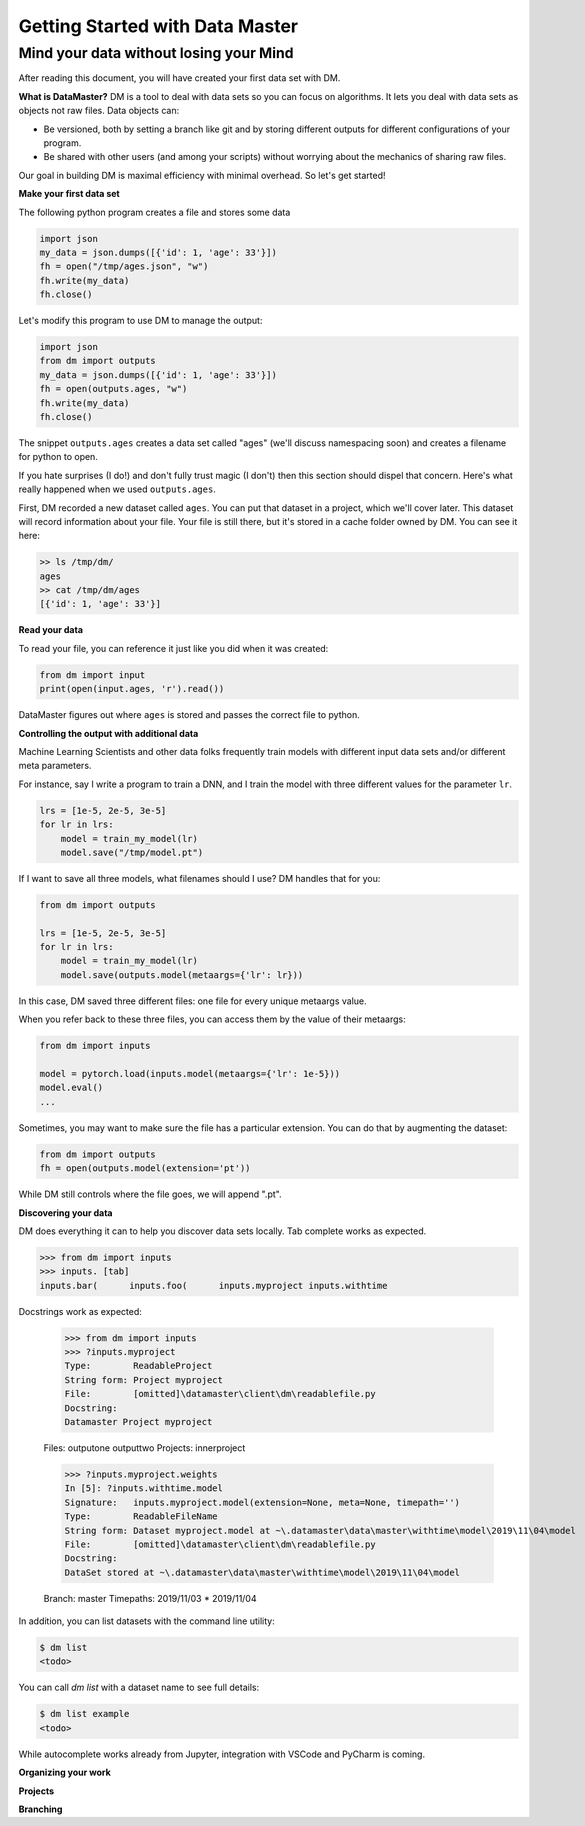 =================================
Getting Started with Data Master
=================================
Mind your data without losing your Mind
------------------------------------------


After reading this document, you will have created your first data set with DM.

**What is DataMaster?**
DM is a tool to deal with data sets so you can focus on algorithms. 
It lets you deal with data sets as objects not raw files. 
Data objects can:

- Be versioned, both by setting a branch like git and by storing 
  different outputs for different configurations of your program.
- Be shared with other users (and among your scripts) 
  without worrying about the mechanics of sharing raw files.

Our goal in building DM is maximal efficiency with minimal overhead. So let's get started!

**Make your first data set**

The following python program creates a file and stores some data

.. code:: python

    import json 
    my_data = json.dumps([{'id': 1, 'age': 33'}])
    fh = open("/tmp/ages.json", "w")
    fh.write(my_data)
    fh.close()

Let's modify this program to use DM to manage the output:

.. code:: python

    import json 
    from dm import outputs
    my_data = json.dumps([{'id': 1, 'age': 33'}])
    fh = open(outputs.ages, "w")
    fh.write(my_data)
    fh.close()

The snippet ``outputs.ages`` creates a data set called "ages" (we'll
discuss namespacing soon) and creates a filename for python to open.

If you hate surprises (I do!) and don't fully trust magic 
(I don't) then this section should dispel that 
concern. Here's what really 
happened when we used ``outputs.ages``.

First, DM recorded a new dataset called ``ages``. You can put that
dataset in a project, which we'll cover later. This dataset will 
record information about your file. Your file is still there, but
it's stored in a cache folder owned by DM. You can see it here:

.. code-block:: bash

    >> ls /tmp/dm/
    ages
    >> cat /tmp/dm/ages
    [{'id': 1, 'age': 33'}]


**Read your data**

To read your file, you can reference it just like you did when
it was created:

.. code-block:: python

    from dm import input
    print(open(input.ages, 'r').read())

DataMaster figures out where ``ages`` is stored and passes the correct file to python.


**Controlling the output with additional data**

Machine Learning Scientists and other data folks frequently train models
with different input data sets and/or different meta parameters. 

For instance, say I write a program to train a DNN, and I train the 
model with three different values for the parameter ``lr``. 

.. code-block:: python

    lrs = [1e-5, 2e-5, 3e-5]
    for lr in lrs:
        model = train_my_model(lr)
        model.save("/tmp/model.pt")

If I want to save all three models, what filenames should I use? 
DM handles that for you:

.. code-block:: python

    from dm import outputs

    lrs = [1e-5, 2e-5, 3e-5]
    for lr in lrs:
        model = train_my_model(lr)
        model.save(outputs.model(metaargs={'lr': lr}))

In this case, DM saved three different files: one file for every unique metaargs value.

When you refer back to these three files, you can access them by the value of their metaargs:

.. code-block:: python

    from dm import inputs

    model = pytorch.load(inputs.model(metaargs={'lr': 1e-5}))
    model.eval()
    ...

Sometimes, you may want to make sure the file has a particular extension. 
You can do that by augmenting the dataset:

.. code-block:: python

    from dm import outputs
    fh = open(outputs.model(extension='pt'))

While DM still controls where the file goes, we will append ".pt".

**Discovering your data**

DM does everything it can to help you discover data sets locally.
Tab complete works as expected.

.. code-block:: python

    >>> from dm import inputs
    >>> inputs. [tab]
    inputs.bar(      inputs.foo(      inputs.myproject inputs.withtime

Docstrings work as expected:

    >>> from dm import inputs
    >>> ?inputs.myproject
    Type:        ReadableProject
    String form: Project myproject
    File:        [omitted]\datamaster\client\dm\readablefile.py
    Docstring:
    Datamaster Project myproject

    Files:
    outputone
    outputtwo
    Projects:
    innerproject

    >>> ?inputs.myproject.weights
    In [5]: ?inputs.withtime.model
    Signature:   inputs.myproject.model(extension=None, meta=None, timepath='')
    Type:        ReadableFileName
    String form: Dataset myproject.model at ~\.datamaster\data\master\withtime\model\2019\11\04\model
    File:        [omitted]\datamaster\client\dm\readablefile.py
    Docstring:
    DataSet stored at ~\.datamaster\data\master\withtime\model\2019\11\04\model

    Branch: master
    Timepaths:
    2019/11/03
    * 2019/11/04


In addition, you can list datasets with the command line utility:

.. code-block:: bash

    $ dm list
    <todo>

You can call `dm list` with a dataset name to see full details:

.. code-block:: bash

    $ dm list example
    <todo>


While autocomplete works already from Jupyter, integration with VSCode and PyCharm is coming.



**Organizing your work**

**Projects**



**Branching**

